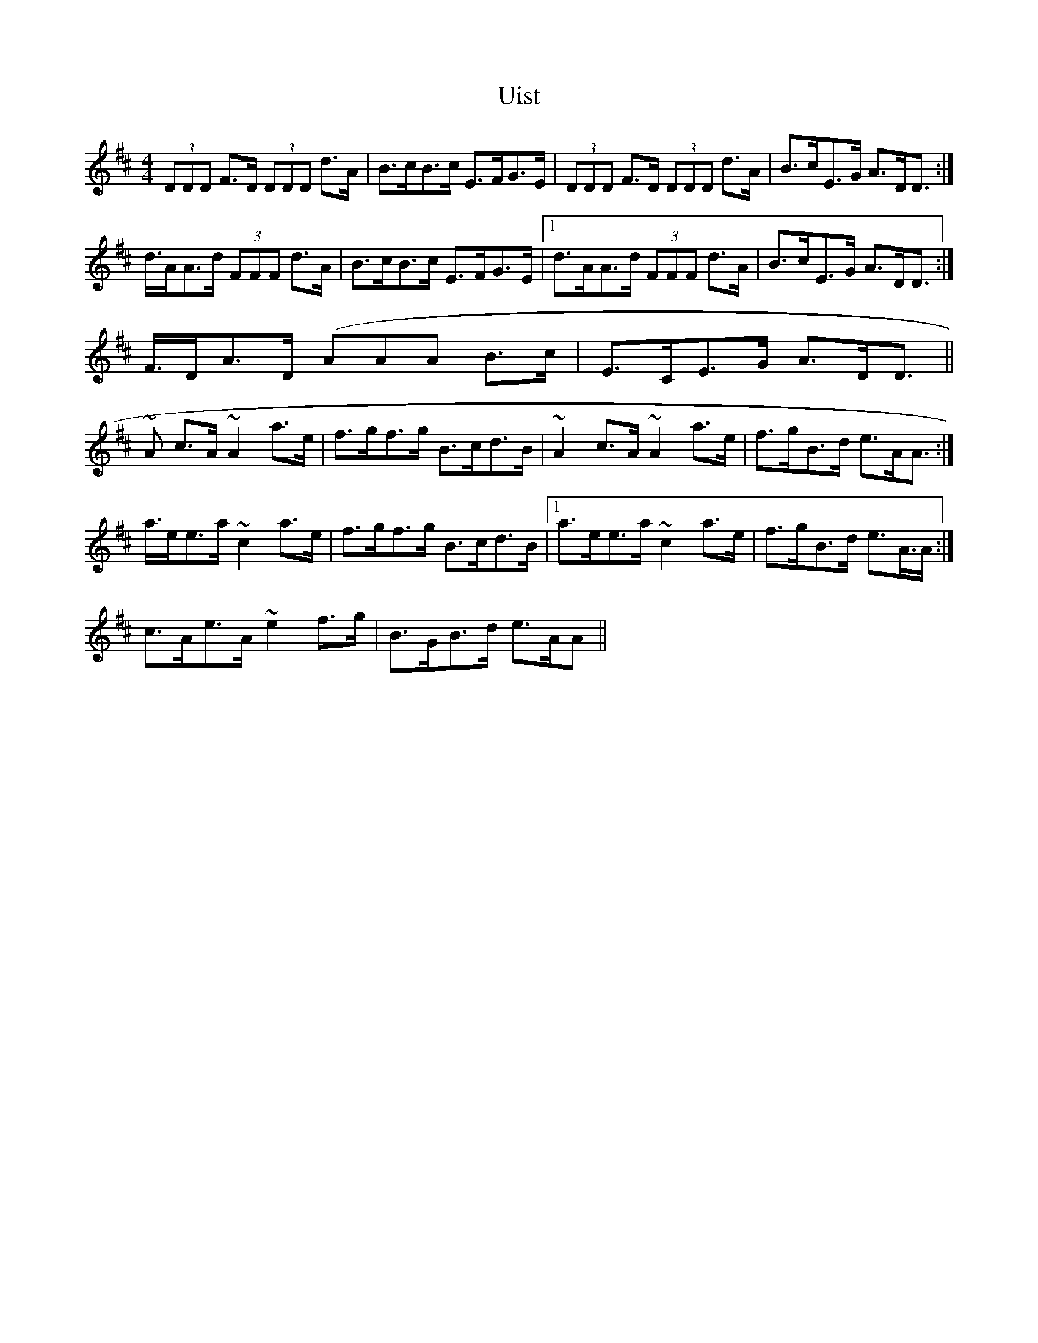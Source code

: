 X: 41505
T: Uist
R: reel
M: 4/4
K: Amixolydian
(3DDD F>D (3DDD d>A|B>cB>c E>FG>E|(3DDD F>D (3DDD d>A|B>cE>G A>DD>:|
d>AA>d (3FFF d>A|B>cB>c E>FG>E|1 d>AA>d (3FFF d>A|B>cE>G A>DD>:|
2 F>DA>D (AAA B>c|E>CE>G A>DD>||
~A2 c>A ~A2 a>e|f>gf>g B>cd>B|~A2 c>A ~A2 a>e|f>gB>d e>AA>:|
a>ee>a ~c2 a>e|f>gf>g B>cd>B|1 a>ee>a ~c2 a>e|f>gB>d e>A>A:|
2 c>Ae>A ~e2 f>g|B>GB>d e>AA>||

